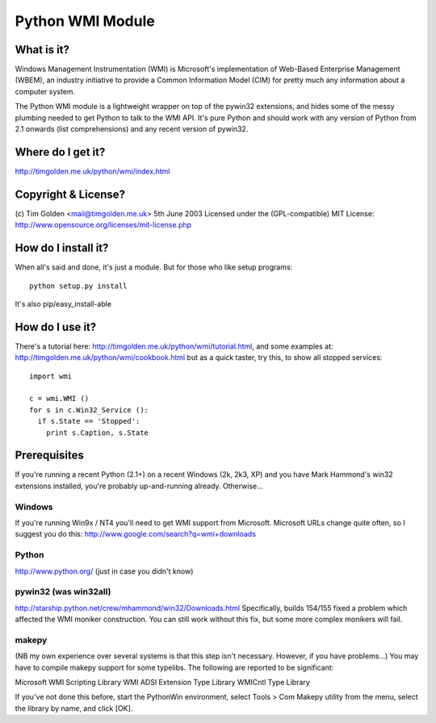 *****************
Python WMI Module
*****************

What is it?
===========

Windows Management Instrumentation (WMI) is Microsoft's implementation of
Web-Based Enterprise Management (WBEM), an industry initiative to provide
a Common Information Model (CIM) for pretty much any information about a
computer system.

The Python WMI module is a lightweight wrapper on top of the pywin32
extensions, and hides some of the messy plumbing needed to get Python to
talk to the WMI API. It's pure Python and should work with any version of
Python from 2.1 onwards (list comprehensions) and any recent version of
pywin32.


Where do I get it?
==================

http://timgolden.me.uk/python/wmi/index.html


Copyright & License?
====================

(c) Tim Golden <mail@timgolden.me.uk> 5th June 2003
Licensed under the (GPL-compatible) MIT License:
http://www.opensource.org/licenses/mit-license.php


How do I install it?
====================

When all's said and done, it's just a module. But for those
who like setup programs::

  python setup.py install

It's also pip/easy_install-able


How do I use it?
================

There's a tutorial here: http://timgolden.me.uk/python/wmi/tutorial.html,
and some examples at: http://timgolden.me.uk/python/wmi/cookbook.html
but as a quick taster, try this, to show all stopped services::

  import wmi

  c = wmi.WMI ()
  for s in c.Win32_Service ():
    if s.State == 'Stopped':
      print s.Caption, s.State


Prerequisites
=============

If you're running a recent Python (2.1+) on a recent Windows (2k, 2k3, XP)
and you have Mark Hammond's win32 extensions installed, you're probably
up-and-running already. Otherwise...

Windows
-------
If you're running Win9x / NT4 you'll need to get WMI support
from Microsoft. Microsoft URLs change quite often, so I suggest you
do this: http://www.google.com/search?q=wmi+downloads

Python
------
http://www.python.org/ (just in case you didn't know)

pywin32 (was win32all)
----------------------
http://starship.python.net/crew/mhammond/win32/Downloads.html
Specifically, builds 154/155 fixed a problem which affected the WMI
moniker construction. You can still work without this fix, but some
more complex monikers will fail.

makepy
------
(NB my own experience over several systems is that this
step isn't necessary. However, if you have problems...)
You may have to compile makepy support for some typelibs. The following
are reported to be significant:

Microsoft WMI Scripting Library
WMI ADSI Extension Type Library
WMICntl Type Library

If you've not done this before, start the PythonWin environment, select
Tools > Com Makepy utility from the menu, select the library by name, and
click [OK].




